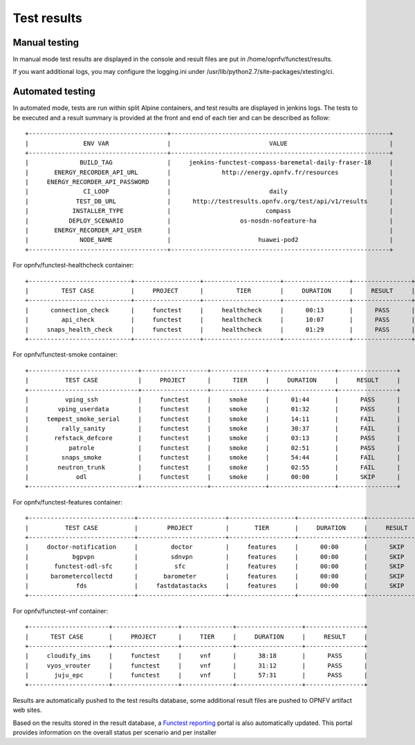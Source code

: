 .. SPDX-License-Identifier: CC-BY-4.0

Test results
============

Manual testing
--------------

In manual mode test results are displayed in the console and result files
are put in /home/opnfv/functest/results.

If you want additional logs, you may configure the logging.ini under
/usr/lib/python2.7/site-packages/xtesting/ci.

Automated testing
-----------------

In automated mode, tests are run within split Alpine containers, and test results are displayed in jenkins
logs. The tests to be executed and a result summary is provided at the front and end of each tier and can be
described as follow::

 +--------------------------------------+------------------------------------------------------------+
 |               ENV VAR                |                           VALUE                            |
 +--------------------------------------+------------------------------------------------------------+
 |              BUILD_TAG               |     jenkins-functest-compass-baremetal-daily-fraser-18     |
 |       ENERGY_RECORDER_API_URL        |              http://energy.opnfv.fr/resources              |
 |     ENERGY_RECORDER_API_PASSWORD     |                                                            |
 |               CI_LOOP                |                           daily                            |
 |             TEST_DB_URL              |      http://testresults.opnfv.org/test/api/v1/results      |
 |            INSTALLER_TYPE            |                          compass                           |
 |           DEPLOY_SCENARIO            |                   os-nosdn-nofeature-ha                    |
 |       ENERGY_RECORDER_API_USER       |                                                            |
 |              NODE_NAME               |                        huawei-pod2                         |
 +--------------------------------------+------------------------------------------------------------+

For opnfv/functest-healthcheck container::

 +----------------------------+------------------+---------------------+------------------+----------------+
 |         TEST CASE          |     PROJECT      |         TIER        |     DURATION     |     RESULT     |
 +----------------------------+------------------+---------------------+------------------+----------------+
 |      connection_check      |     functest     |     healthcheck     |      00:13       |      PASS      |
 |         api_check          |     functest     |     healthcheck     |      10:07       |      PASS      |
 |     snaps_health_check     |     functest     |     healthcheck     |      01:29       |      PASS      |
 +----------------------------+------------------+---------------------+------------------+----------------+

For opnfv/functest-smoke container::

 +------------------------------+------------------+---------------+------------------+----------------+
 |          TEST CASE           |     PROJECT      |      TIER     |     DURATION     |     RESULT     |
 +------------------------------+------------------+---------------+------------------+----------------+
 |          vping_ssh           |     functest     |     smoke     |      01:44       |      PASS      |
 |        vping_userdata        |     functest     |     smoke     |      01:32       |      PASS      |
 |     tempest_smoke_serial     |     functest     |     smoke     |      14:11       |      FAIL      |
 |         rally_sanity         |     functest     |     smoke     |      30:37       |      FAIL      |
 |       refstack_defcore       |     functest     |     smoke     |      03:13       |      PASS      |
 |           patrole            |     functest     |     smoke     |      02:51       |      PASS      |
 |         snaps_smoke          |     functest     |     smoke     |      54:44       |      FAIL      |
 |        neutron_trunk         |     functest     |     smoke     |      02:55       |      FAIL      |
 |             odl              |     functest     |     smoke     |      00:00       |      SKIP      |
 +------------------------------+------------------+---------------+------------------+----------------+

For opnfv/functest-features container::

 +-----------------------------+------------------------+------------------+------------------+----------------+
 |          TEST CASE          |        PROJECT         |       TIER       |     DURATION     |     RESULT     |
 +-----------------------------+------------------------+------------------+------------------+----------------+
 |     doctor-notification     |         doctor         |     features     |      00:00       |      SKIP      |
 |            bgpvpn           |         sdnvpn         |     features     |      00:00       |      SKIP      |
 |       functest-odl-sfc      |          sfc           |     features     |      00:00       |      SKIP      |
 |      barometercollectd      |       barometer        |     features     |      00:00       |      SKIP      |
 |             fds             |     fastdatastacks     |     features     |      00:00       |      SKIP      |
 +-----------------------------+------------------------+------------------+------------------+----------------+

For opnfv/functest-vnf container::

 +----------------------+------------------+--------------+------------------+----------------+
 |      TEST CASE       |     PROJECT      |     TIER     |     DURATION     |     RESULT     |
 +----------------------+------------------+--------------+------------------+----------------+
 |     cloudify_ims     |     functest     |     vnf      |      38:18       |      PASS      |
 |     vyos_vrouter     |     functest     |     vnf      |      31:12       |      PASS      |
 |       juju_epc       |     functest     |     vnf      |      57:31       |      PASS      |
 +----------------------+------------------+--------------+------------------+----------------+

Results are automatically pushed to the test results database, some additional
result files are pushed to OPNFV artifact web sites.

Based on the results stored in the result database, a `Functest reporting`_
portal is also automatically updated. This portal provides information on the
overall status per scenario and per installer

.. _`Functest reporting`: http://testresults.opnfv.org/reporting/master/functest/status-apex.html
